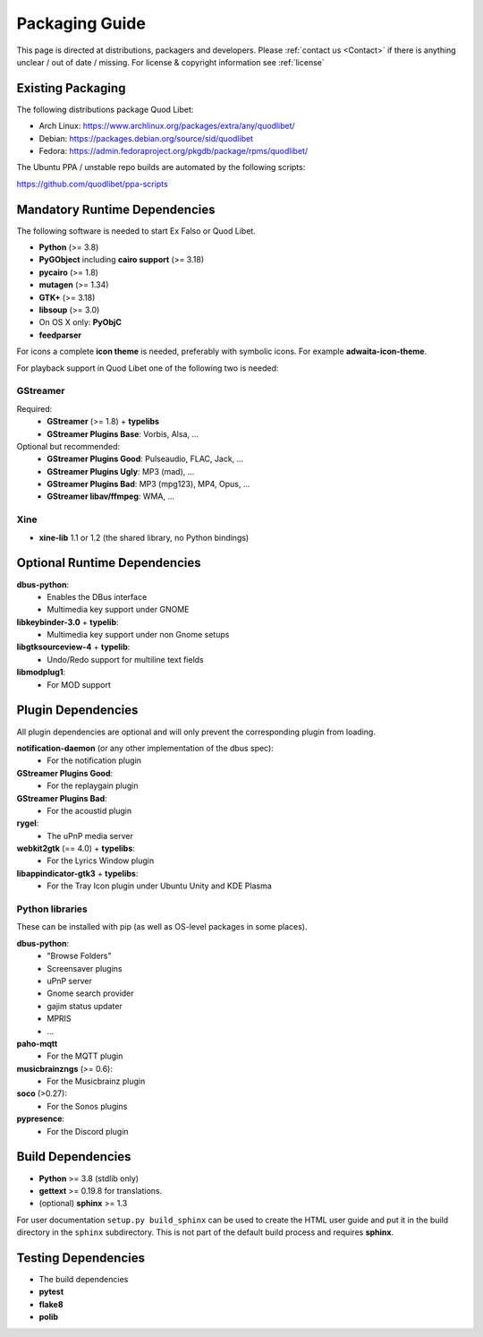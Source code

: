 .. _PackagingGuide:

Packaging Guide
===============

This page is directed at distributions, packagers and developers. Please
:ref:`contact us <Contact>` if there is anything unclear / out of date /
missing. For license & copyright information see :ref:`license`

Existing Packaging
------------------

The following distributions package Quod Libet:

* Arch Linux: https://www.archlinux.org/packages/extra/any/quodlibet/
* Debian: https://packages.debian.org/source/sid/quodlibet
* Fedora: https://admin.fedoraproject.org/pkgdb/package/rpms/quodlibet/

The Ubuntu PPA / unstable repo builds are automated by the following scripts:

https://github.com/quodlibet/ppa-scripts


.. _Dependencies:

Mandatory Runtime Dependencies
------------------------------

The following software is needed to start Ex Falso or Quod Libet.

* **Python** (>= 3.8)
* **PyGObject** including **cairo support** (>= 3.18)
* **pycairo** (>= 1.8)
* **mutagen** (>= 1.34)
* **GTK+** (>= 3.18)
* **libsoup** (>= 3.0)
* On OS X only: **PyObjC**
* **feedparser**

For icons a complete **icon theme** is needed, preferably with symbolic icons. 
For example **adwaita-icon-theme**.

For playback support in Quod Libet one of the following two is needed:

GStreamer
^^^^^^^^^

Required:
    * **GStreamer** (>= 1.8) + **typelibs**
    * **GStreamer Plugins Base**: Vorbis, Alsa, ...

Optional but recommended:
    * **GStreamer Plugins Good**: Pulseaudio, FLAC, Jack, ...
    * **GStreamer Plugins Ugly**: MP3 (mad), ...
    * **GStreamer Plugins Bad**: MP3 (mpg123), MP4, Opus, ...
    * **GStreamer libav/ffmpeg**: WMA, ...

Xine
^^^^

* **xine-lib** 1.1 or 1.2 (the shared library, no Python bindings)


Optional Runtime Dependencies
-----------------------------

**dbus-python**:
    * Enables the DBus interface
    * Multimedia key support under GNOME

**libkeybinder-3.0** + **typelib**:
    * Multimedia key support under non Gnome setups

**libgtksourceview-4** + **typelib**:
    * Undo/Redo support for multiline text fields

**libmodplug1**:
    * For MOD support


Plugin Dependencies
-------------------

All plugin dependencies are optional and will only prevent the corresponding
plugin from loading.

**notification-daemon** (or any other implementation of the dbus spec):
    * For the notification plugin

**GStreamer Plugins Good**:
    * For the replaygain plugin

**GStreamer Plugins Bad**:
    * For the acoustid plugin

**rygel**:
    * The uPnP media server

**webkit2gtk** (== 4.0) + **typelibs**:
    * For the Lyrics Window plugin

**libappindicator-gtk3** + **typelibs**:
    * For the Tray Icon plugin under Ubuntu Unity and KDE Plasma

Python libraries
^^^^^^^^^^^^^^^^
These can be installed with pip (as well as OS-level packages in some places).

**dbus-python**:
    * "Browse Folders"
    * Screensaver plugins
    * uPnP server
    * Gnome search provider
    * gajim status updater
    * MPRIS
    * ...

**paho-mqtt**
    * For the MQTT plugin

**musicbrainzngs** (>= 0.6):
    * For the Musicbrainz plugin

**soco** (>0.27):
    * For the Sonos plugins

**pypresence**:
    * For the Discord plugin

Build Dependencies
------------------

* **Python** >= 3.8 (stdlib only)
* **gettext** >= 0.19.8 for translations.
* (optional) **sphinx** >= 1.3

For user documentation ``setup.py build_sphinx`` can be used to create the
HTML user guide and put it in the build directory in the ``sphinx``
subdirectory. This is not part of the default build process and requires
**sphinx**.


Testing Dependencies
--------------------

* The build dependencies
* **pytest**
* **flake8**
* **polib**
